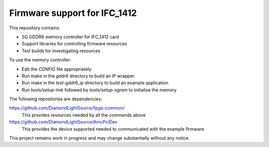 Firmware support for IFC_1412
=============================

This repository contains:

*   SG GDDR6 memory controller for IFC_1412 card
*   Support libraries for controlling firmware resources
*   Test builds for investigating resources

To use the memory controller:

*   Edit the `CONFIG` file appropriately
*   Run make in the `gddr6` directory to build an IP wrapper
*   Run make in the `test-gddr6_ip` directory to build an example application
*   Run `tools/setup-lmk` followed by `tools/setup-sgram` to initialise the
    memory

The following repositories are dependencies:

https://github.com/DiamondLightSource/fpga-common/
    This provides resources needed by all the commands above

https://github.com/DiamondLightSource/AmcPciDev
    This provides the device supported needed to communicated with the example
    firmware

This project remains work in progress and may change substantially without any
notice.
